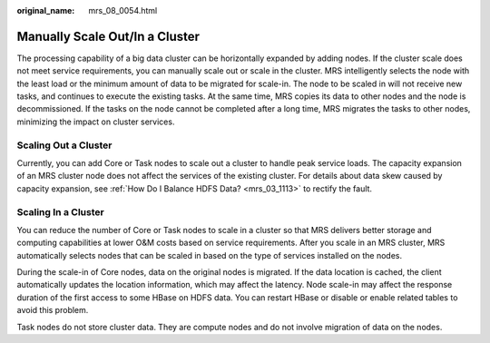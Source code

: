:original_name: mrs_08_0054.html

.. _mrs_08_0054:

Manually Scale Out/In a Cluster
===============================

The processing capability of a big data cluster can be horizontally expanded by adding nodes. If the cluster scale does not meet service requirements, you can manually scale out or scale in the cluster. MRS intelligently selects the node with the least load or the minimum amount of data to be migrated for scale-in. The node to be scaled in will not receive new tasks, and continues to execute the existing tasks. At the same time, MRS copies its data to other nodes and the node is decommissioned. If the tasks on the node cannot be completed after a long time, MRS migrates the tasks to other nodes, minimizing the impact on cluster services.

Scaling Out a Cluster
---------------------

Currently, you can add Core or Task nodes to scale out a cluster to handle peak service loads. The capacity expansion of an MRS cluster node does not affect the services of the existing cluster. For details about data skew caused by capacity expansion, see :ref:`How Do I Balance HDFS Data? <mrs_03_1113>` to rectify the fault.

Scaling In a Cluster
--------------------

You can reduce the number of Core or Task nodes to scale in a cluster so that MRS delivers better storage and computing capabilities at lower O&M costs based on service requirements. After you scale in an MRS cluster, MRS automatically selects nodes that can be scaled in based on the type of services installed on the nodes.

During the scale-in of Core nodes, data on the original nodes is migrated. If the data location is cached, the client automatically updates the location information, which may affect the latency. Node scale-in may affect the response duration of the first access to some HBase on HDFS data. You can restart HBase or disable or enable related tables to avoid this problem.

Task nodes do not store cluster data. They are compute nodes and do not involve migration of data on the nodes.
